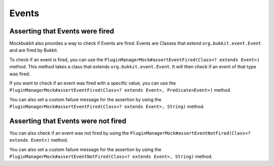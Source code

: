 Events
======

Asserting that Events were fired
^^^^^^^^^^^^^^^^^^^^^^^^^^^^^^^^

Mockbukkit also provides a way to check if Events are fired. Events are Classes that extend ``org.bukkit.event.Event``
and are fired by Bukkit.

To check if an event is fired, you can use the ``PluginManagerMock#assertEventFired(Class<? extends Event>)``
method. This method takes a class that extends ``org.bukkit.event.Event``.
It will then check if an event of that type was fired.

.. code-block:: java
    :linenos:

    public class MyPluginTests {
        private ServerMock server;

        @BeforeEach
        public void setUp() {
            server = MockBukkit.mock();
        }

        @AfterEach
        public void tearDown() {
            MockBukkit.unmock();
        }

        @Test
        public void testEvent() {
            Player player = server.addPlayer();
            player.setGameMode(GameMode.CREATIVE);

            server.getPluginManager().assertEventFired(PlayerGameModeChangeEvent.class);
        }
    }

If you want to check if an event was fired with a specific value, you can use the
``PluginManagerMock#assertEventFired(Class<? extends Event>, Predicate<Event>)`` method.

.. code-block:: java
    :linenos:

    public class MyPluginTests {
        private ServerMock server;

        @BeforeEach
        public void setUp() {
            server = MockBukkit.mock();
        }

        @AfterEach
        public void tearDown() {
            MockBukkit.unmock();
        }

        @Test
        public void testEvent() {
            Player player = server.addPlayer();
            player.setGameMode(GameMode.CREATIVE);

            server.getPluginManager().assertEventFired(PlayerGameModeChangeEvent.class, event -> {
                event.getNewGameMode() == GameMode.CREATIVE);
            });
        }
    }

You can also set a custom failure message for the assertion by using the
``PluginManagerMock#assertEventFired(Class<? extends Event>, String)`` method.

.. code-block:: java
    :linenos:

    public class MyPluginTests {
        private ServerMock server;

        @BeforeEach
        public void setUp() {
            server = MockBukkit.mock();
        }

        @AfterEach
        public void tearDown() {
            MockBukkit.unmock();
        }

        @Test
        public void testEvent() {
            Player player = server.addPlayer();
            player.setGameMode(GameMode.CREATIVE);

            server.getPluginManager().assertEventFired(PlayerGameModeChangeEvent.class, "The event was not fired!");
        }
    }

Asserting that Events were not fired
^^^^^^^^^^^^^^^^^^^^^^^^^^^^^^^^^^^^

You can also check if an event was not fired by using the
``PluginManagerMock#assertEventNotFired(Class<? extends Event>)`` method.

.. code-block:: java
    :linenos:

    public class MyPluginTests {
        private ServerMock server;

        @BeforeEach
        public void setUp() {
            server = MockBukkit.mock();
        }

        @AfterEach
        public void tearDown() {
            MockBukkit.unmock();
        }

        @Test
        public void testEvent() {
            Player player = server.addPlayer();
            player.setGameMode(GameMode.CREATIVE);

            server.getPluginManager().assertEventNotFired(PlayerMoveEvent.class);
        }
    }

You can also set a custom failure message for the assertion by using the
``PluginManagerMock#assertEventNotFired(Class<? extends Event>, String)`` method.

.. code-block:: java
    :linenos:

    public class MyPluginTests {
        private ServerMock server;

        @BeforeEach
        public void setUp() {
            server = MockBukkit.mock();
        }

        @AfterEach
        public void tearDown() {
            MockBukkit.unmock();
        }

        @Test
        public void testEvent() {
            Player player = server.addPlayer();
            player.setGameMode(GameMode.CREATIVE);

            server.getPluginManager().assertEventNotFired(PlayerMoveEvent.class, "The event was fired!");
        }
    }

